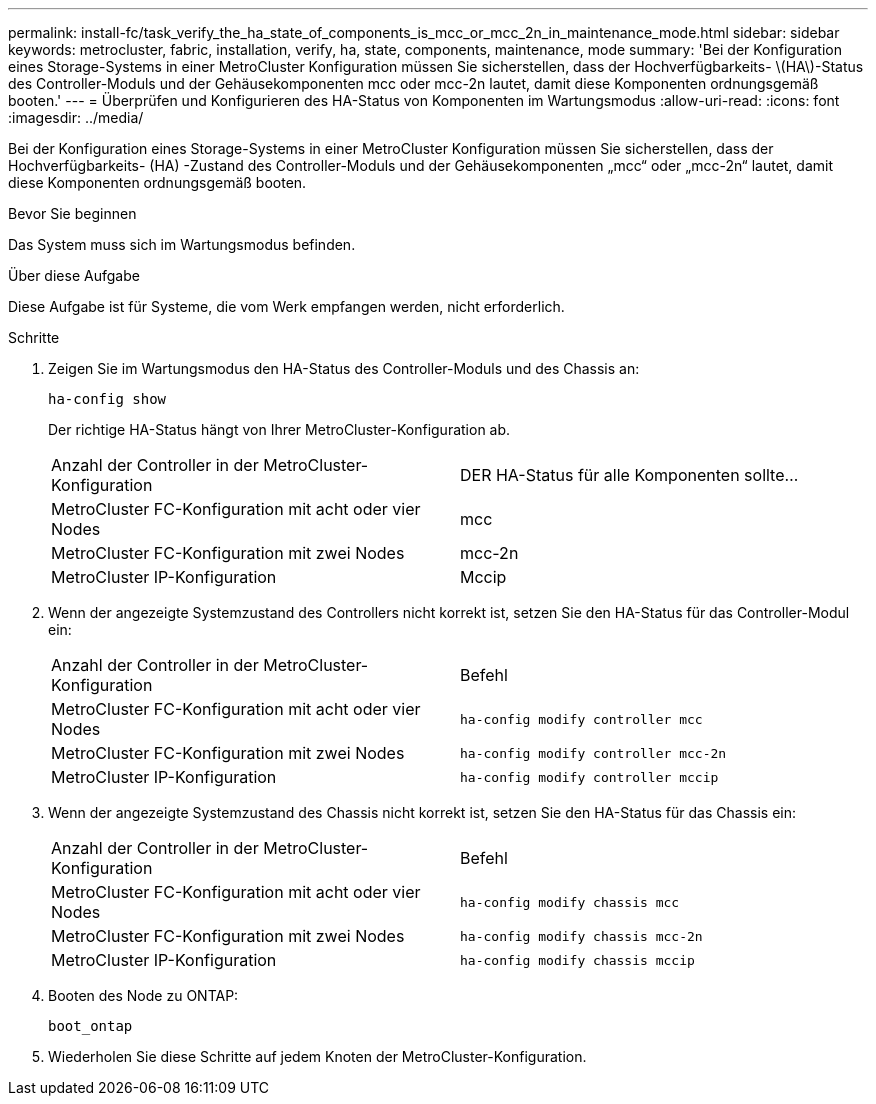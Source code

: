 ---
permalink: install-fc/task_verify_the_ha_state_of_components_is_mcc_or_mcc_2n_in_maintenance_mode.html 
sidebar: sidebar 
keywords: metrocluster, fabric, installation, verify, ha, state, components, maintenance, mode 
summary: 'Bei der Konfiguration eines Storage-Systems in einer MetroCluster Konfiguration müssen Sie sicherstellen, dass der Hochverfügbarkeits- \(HA\)-Status des Controller-Moduls und der Gehäusekomponenten mcc oder mcc-2n lautet, damit diese Komponenten ordnungsgemäß booten.' 
---
= Überprüfen und Konfigurieren des HA-Status von Komponenten im Wartungsmodus
:allow-uri-read: 
:icons: font
:imagesdir: ../media/


[role="lead"]
Bei der Konfiguration eines Storage-Systems in einer MetroCluster Konfiguration müssen Sie sicherstellen, dass der Hochverfügbarkeits- (HA) -Zustand des Controller-Moduls und der Gehäusekomponenten „mcc“ oder „mcc-2n“ lautet, damit diese Komponenten ordnungsgemäß booten.

.Bevor Sie beginnen
Das System muss sich im Wartungsmodus befinden.

.Über diese Aufgabe
Diese Aufgabe ist für Systeme, die vom Werk empfangen werden, nicht erforderlich.

.Schritte
. Zeigen Sie im Wartungsmodus den HA-Status des Controller-Moduls und des Chassis an:
+
`ha-config show`

+
Der richtige HA-Status hängt von Ihrer MetroCluster-Konfiguration ab.

+
|===


| Anzahl der Controller in der MetroCluster-Konfiguration | DER HA-Status für alle Komponenten sollte... 


 a| 
MetroCluster FC-Konfiguration mit acht oder vier Nodes
 a| 
mcc



 a| 
MetroCluster FC-Konfiguration mit zwei Nodes
 a| 
mcc-2n



 a| 
MetroCluster IP-Konfiguration
 a| 
Mccip

|===
. Wenn der angezeigte Systemzustand des Controllers nicht korrekt ist, setzen Sie den HA-Status für das Controller-Modul ein:
+
|===


| Anzahl der Controller in der MetroCluster-Konfiguration | Befehl 


 a| 
MetroCluster FC-Konfiguration mit acht oder vier Nodes
 a| 
`ha-config modify controller mcc`



 a| 
MetroCluster FC-Konfiguration mit zwei Nodes
 a| 
`ha-config modify controller mcc-2n`



 a| 
MetroCluster IP-Konfiguration
 a| 
`ha-config modify controller mccip`

|===
. Wenn der angezeigte Systemzustand des Chassis nicht korrekt ist, setzen Sie den HA-Status für das Chassis ein:
+
|===


| Anzahl der Controller in der MetroCluster-Konfiguration | Befehl 


 a| 
MetroCluster FC-Konfiguration mit acht oder vier Nodes
 a| 
`ha-config modify chassis mcc`



 a| 
MetroCluster FC-Konfiguration mit zwei Nodes
 a| 
`ha-config modify chassis mcc-2n`



 a| 
MetroCluster IP-Konfiguration
 a| 
`ha-config modify chassis mccip`

|===
. Booten des Node zu ONTAP:
+
`boot_ontap`

. Wiederholen Sie diese Schritte auf jedem Knoten der MetroCluster-Konfiguration.

